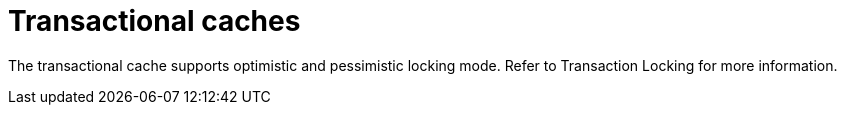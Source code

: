 [id="transactional-caches_{context}"]
= Transactional caches

The transactional cache supports optimistic and pessimistic locking mode.
Refer to Transaction Locking for more information.